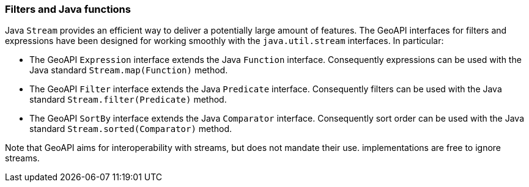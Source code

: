 [[java_filter]]
=== Filters and Java functions

Java `Stream` provides an efficient way to deliver a potentially large amount of features.
The GeoAPI interfaces for filters and expressions have been designed for working smoothly
with the `java.util.stream` interfaces. In particular:

* The GeoAPI `Expression` interface extends the Java `Function` interface.
  Consequently expressions can be used with the Java standard `Stream.map(Function)` method.
* The GeoAPI `Filter` interface extends the Java `Predicate` interface.
  Consequently filters can be used with the Java standard `Stream.filter(Predicate)` method.
* The GeoAPI `SortBy` interface extends the Java `Comparator` interface.
  Consequently sort order can be used with the Java standard `Stream.sorted(Comparator)` method.

Note that GeoAPI aims for interoperability with streams, but does not mandate their use.
implementations are free to ignore streams.
